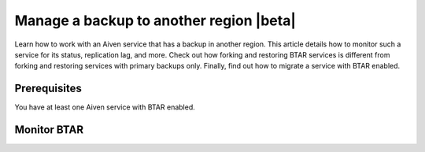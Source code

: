 Manage a backup to another region |beta|
========================================

Learn how to work with an Aiven service that has a backup in another region. This article details how to monitor such a service for its status, replication lag, and more. Check out how forking and restoring BTAR services is different from forking and restoring services with primary backups only. Finally, find out how to migrate a service with BTAR enabled.

Prerequisites
-------------

You have at least one Aiven service with BTAR enabled.

Monitor BTAR
------------

..
    Indicator to monitor: replication lag (e.g. WAL files), status - enabled/diabled, + which region is the target 

    Once a region is defined, the backup data is transferred on an ongoing basis, the lag between the primary and secondary region can be queried via the following endpoint.

    Backup to prim
    Copy prim backup to sec region

    if the transfer is fast enough it could also just return zero meaning 'no lag'

    API call

      curl --request POST \
    --url https://api.aiven.io/v1/project/dev-sandbox/service/mysql-star-api-test/backup_to_another_region/report \
    --header 'Authorization: Bearer 0PKPik8HZDuR+LJ8ZyGdIdS79yF0Tzq5SGwfF5OAfqLn8n1ab9mrfhf8SqZaOS6xqp2/cLYT3HOoj86FCjQUecaiK8Vf5n/G2pwYlnBatRkl17FjRFg7AmZKvVgqQR4H6T6tb1lRb4Bm72ep+9WJzfet9nZbK9sD+/D1zFw4fbyFWxVNaemMAcumP5eOh8JfSafuTmVO0LHSvVcJCt6WVliIcQZ6tBLVB6EOPlA05kK5f24fQmDTvtYZYObXQzbosnpNln2qM9GbtkKs5JQOD7Sv9VP7sHLzWvvbCxN5+mdW+aYiI+vr3Vh31xqxs0ct6HwHyo65xbiKEs8UzfSUAPhwMI/6uM1afqvjwlYyjlYAfBMRQQ==' \
    --header 'content-type: application/json' \
    --data '{"period":"hour"}'

    As an output, you get metrics for replication lags at speficis points in time.

    Fork and restore
    ----------------

    Recovery from an additional location > Fork and restore

    A backup in another region can be restored by creating a fork of the original service in the region where the secondary backup resides.

    When restoring in the sec region, the sec backup is taken. Otherwise, we use the primary backup.

    PITR - Fork and restore

    You can fork/restore from PITR
    Prim backup after the last backup time - ok
    Sec backup after the last backup time - NOK

    Migrate a service with BTAR
    ---------------------------

    You can migrate a service with BTAR the same way you migrate a service with a regualr backup.

    .. topic:: Location of a backup


    When I move a service:
    Change of the primary backup location?? - never changes!!
    Secondary/additional backup location?? - never changes!!
